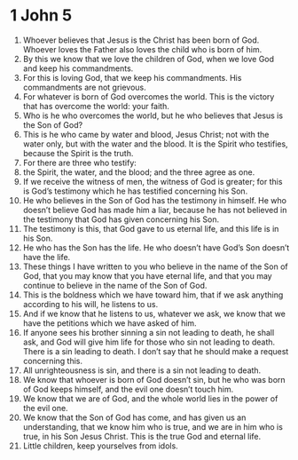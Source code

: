 ﻿
* 1 John 5
1. Whoever believes that Jesus is the Christ has been born of God. Whoever loves the Father also loves the child who is born of him. 
2. By this we know that we love the children of God, when we love God and keep his commandments. 
3. For this is loving God, that we keep his commandments. His commandments are not grievous. 
4. For whatever is born of God overcomes the world. This is the victory that has overcome the world: your faith. 
5. Who is he who overcomes the world, but he who believes that Jesus is the Son of God? 
6. This is he who came by water and blood, Jesus Christ; not with the water only, but with the water and the blood. It is the Spirit who testifies, because the Spirit is the truth. 
7. For there are three who testify: 
8. the Spirit, the water, and the blood; and the three agree as one. 
9. If we receive the witness of men, the witness of God is greater; for this is God’s testimony which he has testified concerning his Son. 
10. He who believes in the Son of God has the testimony in himself. He who doesn’t believe God has made him a liar, because he has not believed in the testimony that God has given concerning his Son. 
11. The testimony is this, that God gave to us eternal life, and this life is in his Son. 
12. He who has the Son has the life. He who doesn’t have God’s Son doesn’t have the life. 
13. These things I have written to you who believe in the name of the Son of God, that you may know that you have eternal life, and that you may continue to believe in the name of the Son of God. 
14. This is the boldness which we have toward him, that if we ask anything according to his will, he listens to us. 
15. And if we know that he listens to us, whatever we ask, we know that we have the petitions which we have asked of him. 
16. If anyone sees his brother sinning a sin not leading to death, he shall ask, and God will give him life for those who sin not leading to death. There is a sin leading to death. I don’t say that he should make a request concerning this. 
17. All unrighteousness is sin, and there is a sin not leading to death. 
18. We know that whoever is born of God doesn’t sin, but he who was born of God keeps himself, and the evil one doesn’t touch him. 
19. We know that we are of God, and the whole world lies in the power of the evil one. 
20. We know that the Son of God has come, and has given us an understanding, that we know him who is true, and we are in him who is true, in his Son Jesus Christ. This is the true God and eternal life. 
21. Little children, keep yourselves from idols. 
